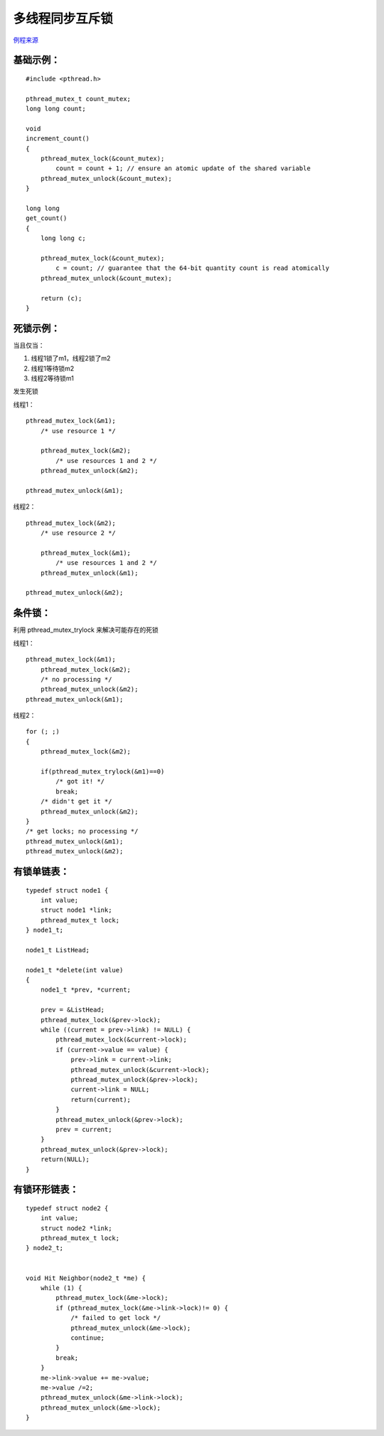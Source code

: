 多线程同步互斥锁
=========================

`例程来源 <https://docs.oracle.com/cd/E19455-01/806-5257/sync-12/index.html>`_


基础示例：
---------------------------

::

    #include <pthread.h>

    pthread_mutex_t count_mutex;
    long long count;

    void
    increment_count()
    {
        pthread_mutex_lock(&count_mutex);
            count = count + 1; // ensure an atomic update of the shared variable
        pthread_mutex_unlock(&count_mutex);
    }

    long long
    get_count()
    {
        long long c;
        
        pthread_mutex_lock(&count_mutex);
            c = count; // guarantee that the 64-bit quantity count is read atomically
        pthread_mutex_unlock(&count_mutex);
        
        return (c);
    }

死锁示例：
---------------------------

当且仅当：

1. 线程1锁了m1，线程2锁了m2
2. 线程1等待锁m2
3. 线程2等待锁m1

发生死锁

线程1：

::

    pthread_mutex_lock(&m1);
        /* use resource 1 */ 

        pthread_mutex_lock(&m2);
            /* use resources 1 and 2 */ 
        pthread_mutex_unlock(&m2);
    
    pthread_mutex_unlock(&m1);

线程2：

::

    pthread_mutex_lock(&m2);
        /* use resource 2 */ 

        pthread_mutex_lock(&m1);
            /* use resources 1 and 2 */ 
        pthread_mutex_unlock(&m1);

    pthread_mutex_unlock(&m2);

条件锁：
---------------------------

利用 pthread_mutex_trylock 来解决可能存在的死锁

线程1：

::

    pthread_mutex_lock(&m1);
        pthread_mutex_lock(&m2);
        /* no processing */ 
        pthread_mutex_unlock(&m2);
    pthread_mutex_unlock(&m1);

线程2：

::

    for (; ;)
    {
        pthread_mutex_lock(&m2);
        
        if(pthread_mutex_trylock(&m1)==0)
            /* got it! */  
            break;
        /* didn't get it */ 
        pthread_mutex_unlock(&m2);
    }
    /* get locks; no processing */ 
    pthread_mutex_unlock(&m1);
    pthread_mutex_unlock(&m2);

有锁单链表：
---------------------------

::

    typedef struct node1 {
        int value;
        struct node1 *link;
        pthread_mutex_t lock;
    } node1_t;

    node1_t ListHead;

    node1_t *delete(int value)
    {
        node1_t *prev, *current;

        prev = &ListHead;
        pthread_mutex_lock(&prev->lock);
        while ((current = prev->link) != NULL) {
            pthread_mutex_lock(&current->lock);
            if (current->value == value) {
                prev->link = current->link;
                pthread_mutex_unlock(&current->lock);
                pthread_mutex_unlock(&prev->lock);
                current->link = NULL;
                return(current);
            }
            pthread_mutex_unlock(&prev->lock);
            prev = current;
        }
        pthread_mutex_unlock(&prev->lock);
        return(NULL);
    }


有锁环形链表：
----------------------------------

::

    typedef struct node2 {
        int value;
        struct node2 *link;
        pthread_mutex_t lock;
    } node2_t;


    void Hit Neighbor(node2_t *me) {
        while (1) {
            pthread_mutex_lock(&me->lock);
            if (pthread_mutex_lock(&me->link->lock)!= 0) {
                /* failed to get lock */             
                pthread_mutex_unlock(&me->lock);              
                continue;         
            }         
            break;     
        }     
        me->link->value += me->value;     
        me->value /=2;     
        pthread_mutex_unlock(&me->link->lock);     
        pthread_mutex_unlock(&me->lock);
    }